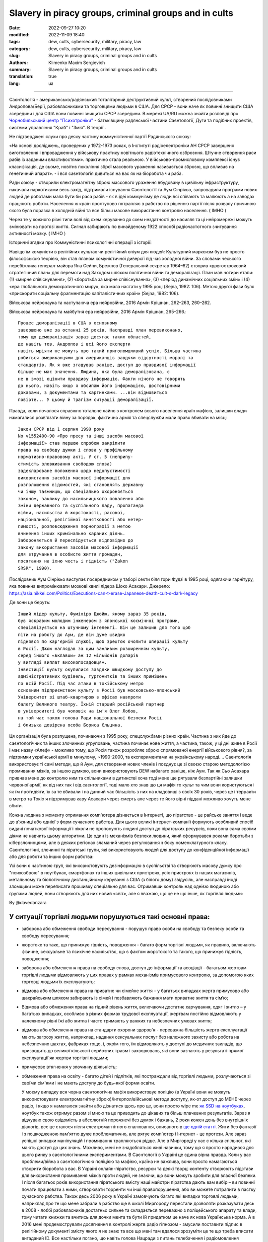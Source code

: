 Slavery in piracy groups, criminal groups and in cults
######################################################

:date: 2022-09-27 10:20
:modified: 2022-11-09 18:40
:tags: dew, cults, cybersecurity, military, piracy, law
:category: dew, cults, cybersecurity, military, piracy, law
:slug: Slavery in piracy groups, criminal groups and in cults
:authors: Klimenko Maxim Sergievich
:summary: Slavery in piracy groups, criminal groups and in cults
:translation: true
:lang: ua

#####################################################

Саєнтологія - американсько/радянський тоталітарний деструктивний культ, створений послідовниками Андропова/Берії, рабовласниками та торговцями людьми в США. Для СРСР - вони наче як повинні знищити США зсередини і для США вони повинні знищити СРСР зсередини.
В мережі UA/RU можна знайти розповіді про `Чорнобильський центр`_  `"Психотроніки"`_  - батьківщину радянської частини Саєнтології, Дуги та подібних проектів, системи управління "Краб" і "Змія". В теорії..

Не підтверджені слухи про деяку частину коммуністичної партії Радянського союзу:

«На основі досліджень, проведених у 1972-1973 роках, в Інституті радіоелектроніки АН СРСР завершено виготовлення і впровадження у військову практику новітнього радіотехнічного озброєння. Штучне створення раси рабів із заданими властивостями». практично стала реальною. У військово-промисловому комплексі існує класифікація, де сьоме, новітнє покоління зброї масового ураження називається зброєю, що впливає на генетичний апарат». - і вся саєнтологія дивиться на вас як на біоробота чи раба.

Ради союзу - створили єлектромагнітну зброю массового ураження вбудовану в цивільну інфраструктуру, накачали наркотиками весь захід, підтримали існування Cаєнтологїї та Аум Сінрікьо, запровадили програми нових людей де роботами мала бути би раса рабів - як в ідеї коммунізму де люди всі співають та малюють а на заводах працюють роботи. Населення ж країн проступово потрапляє в рабство по рішенню партії після розвалу причиною якого була поразка в холодній війні та все більш масове використання контролю населення. ( IMHO )

Через те у кожного різні типи волі від схем керування до схем нездатності до насилля та ці нейромережі можуть змінювати на протязі життя. Сигнал забирають по винайденому 1922 способі радіочастотного зчитування активності мозку. ( IMHO )

Історичні згадки про Коммуністичні психологічні операції з історії:

Навіщо їм комуністи в релігійних культах чи релігійний опіум для людей:
Культурний марксизм був не просто філософською теорією, він став планом комуністичної диверсії під час холодної війни. За словами чеського перебіжчика генерал-майора Яна Сейни, Брежнєв (Генеральний секретар 1964–82) створив «довгостроковий стратегічний план» для перемоги над Заходом шляхом політичної війни та деморалізації. План мав чотири етапи: (1) «мирне співіснування», (2) «боротьба за мирне співіснування», (3) «період динамічних соціальних змін» і (4) «ера глобального демократичного миру», яка мала настати у 1995 році (Sejna, 1982: 106). Метою другої фази було «прискорити соціальну фрагментацію капіталістичних країн» (Sejna, 1982: 106).

Військова нейронаука та наступаюча ера нейровійни, 2016 Армін Крішнан, 262–263, 260–262.

Військова нейронаука та майбутня ера нейровійни, 2016 Армін Крішнан, 265–266.::
         
    Процес деморалізації в США в основному
    завершено вже за останні 25 років. Насправді план перевиконано,
    тому що деморалізація зараз досягає таких областей,
    де навіть тов. Андропов і всі його експерти
    навіть мріяти не можуть про такий приголомшливий успіх. Більша частина
    робиться американцями для американців завдяки відсутності моралі та
    стандартів. Як я вже згадував раніше, доступ до правдивої інформації
    більше не має значення. Людина, яка була деморалізована, є
    не в змозі оцінити правдиву інформацію. Факти нічого не говорять
    до нього, навіть якщо я обсипаю його інформацією, достовірними
    доказами, з документами та картинками. ...він відмовиться
    повірте... У цьому й трагізм ситуації деморалізації.


Правда, коли почалося справжнє тотальне лайно з контролем всього населення країн мафією, залишки влади намагалися розв'язати війну за порядок, фактично армія та спецслужби мали право вбивати на місці ::

  Закон СРСР від 1 серпня 1990 року
  No v1552400-90 «Про пресу та інші засоби масової
  інформації» став першою спробою закріпити
  права на свободу думки і слова у профільному
  нормативно-правовому акті. У ст. 5 (неприпу-
  стимість зловживання свободою слова)
  задеклароване положення щодо недопустимості
  використання засобів масової інформації для
  розголошення відомостей, які становлять державну
  чи іншу таємницю, що спеціально охороняється
  законом, заклику до насильницького повалення або
  зміни державного та суспільного ладу, пропаганда
  війни, насильства й жорстокості, расової,
  національної, релігійної винятковості або нетер-
  пимості, розповсюдження порнографії з метою
  вчинення інших кримінально караних діянь.
  Забороняється й переслідується відповідно до
  закону використання засобів масової інформації
  для втручання в особисте життя громадян,
  посягання на їхню честь і гідність ("Zakon
  SRSR", 1990).

.. _Чорнобильський центр: https://fakty.ua/ru/232914-polkovnik-znal-chto-ecshe-v-1982-godu-gensek-ck-kpss-yurij-andropov-prikazal-sozdat-v-ukraine-glavnyj - центр психотроніки

.. _`"Психотроніки"`: https://unesdoc.unesco.org/ark:/48223/pf0000010750

Послідовник Аум Сінрікьо виступає посередником у таборі секти біля гори Фудзі в 1995 році, одягаючи гарнітуру, яка повинна випромінювати мозкові хвилі лідера Шоко Асахари.
Джерело: https://asia.nikkei.com/Politics/Executions-can-t-erase-Japanese-death-cult-s-dark-legacy

.. image:: images/aumshin.jpg
           :align: left

Де вони це беруть::

   Інший лідер культу, Фуміхіро Джойю, якому зараз 35 років,
   був яскравим молодим інженером з японської космічної програми,
   спеціалізується на штучному інтелекті. Він це залишив для того щоб
   піти на роботу до Аум, де він дуже швидко
   піднявся по кар'єрній службі, щоб зрештою очолити операції культу
   в Росії. Джою наглядав за цим важливим розширенням культу,
   серед іншого «вклавши» аж 12 мільйонів доларів
   у вигляді виплат високопосадовцям.
   Інвестиції культу окупилися завдяки швидкому доступу до
   адміністративних будівель, гуртожитків та інших приміщень
   по всій Росії. Під час атаки в токійському метро
   основним підприємством культу в Росії був московсько-японський
   Університет зі штаб-квартирою в офісах навпроти
   балету Великого театру. Їхній старший російський партнер
   в університеті був чоловік на ім'я Олег Лобов,
   на той час також голова Ради національної безпеки Росії
   і близька довірена особа Бориса Єльцина.

Ця організація була розпущена, починаючи з 1995 року, спецслужбами різних країн. Частина з них йде до саєнтологічних та інших злочинних угруповань, частина починає нове життя, а частина, також, у ці дні живе в Росії і має назву «Алеф» - можливо тому, що Росія також розробляє зброю спрямованої енергії військового рівня?, за підтримки української армії в минулому, ~1990-2000, та єкспериментами на українському народі. .. Саєнтологія використовує ті самі методи, що й Аум, для створення нових членів і поєднує це зі своєю старою методологією промивання мізків, за іншою думкою, вони використовують DEW набагато раніше, ніж Аум. Так як Сьо Асахара привчав мене до контролю ним та спільниками в дитинстві хоча тоді мене ще рятували безпартійні залишки червоної армії, як від них так і від саєнтології, тоді мало хто знав що ця мафія то культ та чим вони користуються і як їм протидіяти, їх за те вбивали і на данний час більшість з них на кладовищі з своїх 30 років, через це і терракти в метро та Токіо я підтримував кару Асахари через смерть але через те його вірні піддані можливо хочуть мене вбити.

Кожна людина з моменту отримання комп'ютера дізнається в Інтернеті, що піратство - це райське заняття і веде до в'язниці або однієї з форм сучасного рабства. Для цього великі інтернет-компанії формують особливий спосіб видачі початкової інформації і ніколи не пропонують людині доступ до піратських ресурсів, поки вона сама своїми діями не навчить цьому алгоритми. Це один із механізмів безпеки людини, який сформувався роками боротьби з кіберзлочинцями, але в деяких регіонах зламаний через регулювання з боку номенклатурного класу.
Саєнтологічні, злочинні та піратські групи, які використовують людей для доступу до конфіденційної інформації або для роботи та інших форм рабства:

.. image:: images/IMG_20221108_022003_221.jpg
	   :align: left

Усі вони є частиною груп, які використовують дезінформацію в суспільстві та створюють масову думку про "психозброю" в ноутбуках, смартфонах та інших цивільних пристроях, усіх пристроях із наших магазинів, метальному та біологічному дистанційному керуванні з США (з білого дому) звідусіль, але насправді іноді зломщики може переписати прошивку спеціально для вас. Отримавши контроль над однією людиною або групами людей, вони створюють для них новий «світ», але я вважаю, що це не що інше, як торгівля людьми:

.. image:: images/BACKCOVER_DaveDanzara_103-1.v01.jpg
	   :align: left

By @davedanzara

У ситуації торгівлі людьми порушуються такі основні права:
++++++++++++++++++++++++++++++++++++++++++++++++++++++++++

* заборона або обмеження свободи пересування - порушує право особи на свободу та безпеку особи та свободу пересування;

* жорстоке та таке, що принижує гідність, поводження - багато форм торгівлі людьми, як правило, включають фізичне, сексуальне та психічне насильство, що є фактом жорстокого та такого, що принижує гідність, поводження;

* заборона або обмеження права на свободу слова, доступ до інформації та асоціації – багатьом жертвам торгівлі людьми відмовляють у цих правах у рамках механізмів примусового контролю, за допомогою яких торговці людьми їх експлуатують;

* відмова або обмеження права на приватне чи сімейне життя – у багатьох випадках жертв примусово або шахрайським шляхом забирають із сімей і позбавляють бажання мати приватне життя та сім’ю;

* Відмова або обмеження права на гідний рівень життя, включаючи достатнє харчування, одяг і житло – у багатьох випадках, особливо в різних формах трудової експлуатації, жертвам постійно відмовляють у належному рівні їжі або житла і часто тримають у важких та небезпечних умовах життя;

* відмова або обмеження права на стандарти охорони здоров'я - переважна більшість жертв експлуатації мають загрозу життю, наприклад, надання сексуальних послуг без належного захисту або робота на небезпечних шахтах, фабриках тощо, і, окрім того, їм відмовляють у доступі до медичних закладів, що призводить до великої кількості серйозних травм і захворювань, які вони зазнають у результаті прямої експлуатації як жертви торгівлі людьми;
 
* примусове втягнення у злочинну діяльність;
 
* обмеження права на освіту - багато дітей і підлітків, які постраждали від торгівлі людьми, розлучаються зі своїми сім'ями і не мають доступу до будь-якої форми освіти.

  У моєму випадку вся чорна саєнтологічна мафія використовує поліцію (в Україні вони не можуть використовувати електромагнітну зброю)/інтерпол/військові методи доступу, як-от доступ до МЕНЕ через радіо, і якщо я намагаюся знайти або дізнатися щось про це, вони просто wipe me `як SSD на ноутбуках <{filename}/category/Health_Effects_in_RF_Electromagnetic_fields_ua.rst>`_, ноутбук також отримує разом зі мною та це приводить до цікавих та більш плачевних результатів. Зараз я відчуваю свою свідомість в абсолютній порожнечі без думок і бажань, 2 роки кожен день без внутрішніх діалогів, все це сталося після електромагнітного спалювання, описаного в `ще одній статті <{filename}/category/Crimes_with_brain_scanners_human_detectors_other_devices_and_me.rst>`_. Жити без фантазії і з пошкодженою пам'яттю дуже проблематично, але рятує комп'ютер і Інтернет - це протези. Але зараз успішні випадки маніпуляцій і промивання трапляються рідше. Але в Миргороді у нас є кілька спільнот, які мають доступ до цих знань. Можливо, мені не знадобляться живі навички, тому що я просто народився для цього ринку з саєнтологічними експериментами. В Саєнтології в Україні це єдина вірна правда. Коли у вас проблеми/війна з саєнтологічною поліцією та мафією, країна не важлива, вони просто намагаються створити біоробота з вас. В Україні онлайн-піратство, ресурси та деякі творці контенту створюють підстави для використання промивання мізків проти людей, не знаючи, що вони можуть зробити для власної безпеки. І після багатьох років використання піратського вмісту наші майстри піратства дають вам вибір – ви повинні почати працювати з ними, створювати торренти чи інші правопорушення, або ви можете потрапити в пастку сучасного рабства. Також десь 2006 року в Україні замовчують багато які випадки торговлі людьми, наприклад про те що мене забрали в рабство ще в школі Миргороду перестали дозволяти розказувати десь в 2008 - лоббі рабовласників достатньо сильне та складається переважно з поліцейського апарату та влади, тому читати книжки та вчитись для дочки мента та бути їй придатком це наче як нова Українська норма. А в 2016 мені продемострували досягнення в контролі жертв радіо гіпнозом - змусили поставити підпис в релігійному документі змісту якого я не знаю та все що мені там вдалося зрозуміти це те що треба вписати вигаданий ID. Все настільки погано, що навіть голова Нацради з питань телебачення і радіомовлення (Україна) пірат (2017). Через неймовірно величезний рівень піратства Україна виплачувала репарації, 75 мільйонів доларів щороку, а ті, на кого повісили собак, є найбільш незахищеним класом і для них наші спецслужби, інколи, можуть просто почекати та отримати нові цікаві знання. А зайнявши одне з перших місць у рейтингах країн з найвищим рівнем піратства, ми не можемо купити нормальні ноутбуки, компьютери чи телефони в місцевих українських магазинах. У результаті вони можуть почати використовувати кіберзлочини для контролю ваших запитів до поліції та інших правоохоронних органів. Тотальне стеження дозволяє їм надавати своїм адвокатам дані до того, як вони потраплять до держави, а іноді змінювати їх за власним бажанням. У цій країні такі люди, як `Грибанова`_ (Нарконон) і `Конев`_ (ОСА, ІМХО), починають працювати з армією і дітьми в школах, як я знаю, з 1995 чи 1996 року і створюють в країні щось на зразок лобі для іх сфери інтересу, і вони завжди кажуть: ви можете завантажити або почати дивитися будь-який контент в Інтернеті, крім їхнього, вони дізнаються, що люди скоюють злочини, і видають це як прості некримінальні дії або ідеологічну війну, для особливо запущенних людей. Миргородські, київські та харківські члени культу з `Sea Org`_ - мафія, `Narconon`_ - соціальні працівники - можуть домовитися з низкою місцевих та інших виробників про додавання в сигарети чи напої наркотиків, від яких ви блюватимете кров'ю, в поєднанні з іншою їжею або ліками - наприклад, я живу на таблетках. `Criminon`_ - поліція та прокуратура та може використовувати низку наркотиків та `OSA`_ - армія, уряд та СБУ, Netforce - нова саєнтологічна організація для кібертерору та розвідки в Інтернеті, наприклад `Netforce Ukraine`_ - вони можуть працювати в SS7 або новішому аналогу цього типу системи урядового зв'язку. Ця схема - моя думка. Також про то як вони бачать безумовний дохід - це рабство для частини населення - піратство в уряді та рабство, де ви повинні бути піратом та віддавати їм частину грошей або повинні віддавати їм частину грошей частину вашої справи і бути під дистанційним контролем - вони порушують основні права людини, обмежуючи доступ до інформації, позбавляючи волі, недоторканність приватного життя, рівноправність громадян і порушують право на життя, свободу зібрань і асоціацій, а також репресують тих, хто виступає проти рабства. І зараз багато людей, захоплених піратами або саєнтологами - вони крадуть схеми та код мікропрограм у компаній-виробників, щоб спалити або видалити системи та компоненти захисту людини від комп'ютерного високочастотного випромінювання, кібератак - і намагаються промити мізки, створити нервові імпульси ( Радіо-частотна індукція ) і створюють фосфени для всіх своїх жертв, і після цього вони (жертви) не можуть самостійно мислити та приймати правильні рішення через те, що атаки фізично пошкоджують їхній мозок - фізика працює незалежно від поглядів, бажань чи переконань. Біле братсво це пропаганда бандитьського підходу до життя де відсидіти у вʼязниці та вірити в бога, рух Ауф та подібне лайно, є саме тим для чого ти народився а саентологи з поліцією та іншими частинами лоббі рабовласників дарують їм штучного бога що є проявом контролю спецзасобами та контролем розуму для зменшення кількості проблем, Свідки Ієгови як визнана настрашніша секта світу просто наймиліші люди в порівнянні з вище вказаними.

Записують дітей 1-2 років в не існуючу червону армію, злочинці, коммуністи обманом, фальшивими документами та використовуючи шифр зі звичайних слів яким змінюють значення, починають перетворювати дитину в раба або готувати з неї співучасника правопорушеннь.

Саєнтологи, Пірати, Рабовласники на час війни в Україні знайшли новий спосіб утилізації рабів, що стали не зручними або не вигідними, раби це про тих кого вже настільки довго тримали з пошкодженими або постійно тримають з пошкодженими внутрішніми органами ЦНС, що вони вже не розуміють що ними керують або вже не мають жодних варіантів порятунку бо населенню не має діла до дотримання їх прав та законів та воно раде тому що в сусіда пожежа, також часто раб ніколи не знає про величезний пласт технологій радіочастотного контролю, стимуляції, перешкоджання життедіяльності та те що електромагнітні хвилі труять організм. Рабів маніпуляціями оформлюють в добровольчі батальйони де є командири що отримували плату від мафії та винні їй послуги і людину радіо контролем, в перших боях або при нагоді, виводять під вогонь противника.

*Найкращою тактикою цієї та подібних груп є використання* `«технології інтерфейсу «мозок-мозок»`_ *для передачі або отримання електромагнітного представлення волевиявлення, вони називають цю дію - придушення пригнічувальних особистостей, де злочинці самі по собі є тим, що вони знищують відповідно до своєї «віри»., внаслідок чого люди, що перебувають під придушенням, можуть спробувати піти з життя шляхом самогубства - в процесі «придушення». жертви вбивства можуть набути прагнення до саморуйнівної поведінки, яке викликане електромагнітними кайданами, а самогубство є остаточним опором їм.*
*Або після років життя в культі/групі/комуні мати* `«Стокгольмський синдром»`_ *і почати допомагати й захищати інших членів культів і мучителів. Крім того, культи продають права на рішення про використання подібних технологій терористами під виглядом магічних здібностей, які відображають новий рівень ініціації.*

`Rondroinds`_
+++++++++++++

Одним із явищ, спільних для багатьох культів, є зміна особистості члена культу після навернення. Це стало страшним досвідом для багатьох сімей. Іноді зміни відбуваються поступово, а в інших випадках це відбувається в рамках одного досвіду, який називається «захоплення» однією командою дослідників. (23) Культова особистість радикально відрізняється від докультової особистості.

Є докази того, що ця зміна є як органічною, так і психологічною. Піддаючи людину радикальній зміні навколишнього середовища та надлишку нової та радикально іншої інформації, що насправді може спричинити зміну нейромедіаторів у мозку. Речовини норадреналін і серотонін в мозку мають подібний хімічний склад, як мескалін або ЛСД. Коли сенсорний потік у мозок сильно обмежується або раптово перевантажується, це може викликати стан підвищеної сугестивності або симптоми дисоціації чи галюцинацій.

У саєнтології це може статися під час гіпнотичної практики TR-0 або протягом довгих годин на курсах саєнтології.

Психіатр доктор Джон Кларк з Гарвардського університету вважає, що культи, в тому числі саєнтологічні, є психологічно небезпечними:

     У культах люди стикаються зі стресовими обставинами, особливо з великою кількістю нової інформації в періоди свого життя, коли вони вразливі, і вони відділяються. Що, на біса... Саєнтологи та всі інші небезпечні культи роблять, це підтримують дисоціацію. Вони зберігають частини розуму — зв’язки всередині центральної нервової системи — розділеними за функціями, діями та зв’язком із зовнішнім світом. Це спосіб контролювати їх, і чим довше це триває, тим далі все це стає одне від одного - як хронічна шизофренія. (24) ( в мене це є як постійне озвучення процессу мислення для утримання думки та продовження заняття яке я роблю, також це дозволяє обманути мене за допомогою голосових маніпуляцій шляхом радіочастотної атаки та викликаного нею звукового чи іншого гіпнозу, в випадку компʼютеру з акустичною системою. та для мікрофону...  примітка перекладача )

Чи Хаббард справді вірив у саєнтологію, чи він був просто розрахованим шахраєм?

Естабрукс описує того, кого він називає «щирим диктатором»:

     Диктатор може бути, як правило, людиною великої особистої мужності. Він похмуро грає до останнього кидка кубика і зустрічає свою долю з піднятим підборіддям. Це може бути тому, що він абсолютно щирий. Це звучить як дивне протиріччя, але ми повинні це прийняти. Диктатор справді вірить, що він є інструментом, обраним Богом – або інструментом, обраним суспільством, якщо він не вірить у Бога – щоб вести свою групу чи, можливо, весь світ, у землю обітовану. Отримана картина неприємна, і людина, яка створює цю картину, є найнебезпечнішою з усіх психічно дезадаптованих. Він володіє розумом, переконанням, драйвом, сміливістю та буде абсолютно безпринципним — поєднання, яке викликає серйозне занепокоєння. (25)

Ті, хто його знав, погодяться, що це справедливий опис Хаббарда.

Один важливий ключ до мотивації Хаббарда лежить у книзі, яку він написав у середині 1950-х років під назвою «Посібник з промивання мізків». Хоча були свідки, що Хаббард написав цю книгу, він приписував авторство сумно відомому російському політику Берії, а потім зробив вигляд, що «відкрив» її.

Деякі уривки з цієї книги багато розкривають про Хаббарда:

     Для держави (саєнтології) недостатньо мати цілі.

     Ці цілі, коли вони висунуті, залежать від лояльності та слухняності працівників (саєнтологів). У тих, хто здебільшого займається важкою працею, залишається мало часу на пусті спекуляції, що добре...

     Гіпноз викликається гострим страхом.... Віра породжується певною часткою страху та жаху з авторитетного рівня, і за цим слідує покора.

     Тіло менш здатне чинити опір подразнику, якщо йому недостатньо їжі і воно втомлене.... Відмова давати їм спати протягом багатьох днів, відмовляючи їм у достатньому харчуванні, тоді створюється оптимальний стан для отримання стимулу. ( Це пояснює слова багатьох саентологів про шкоду нормального рівня вітамінів, легких форм гіпервітамінозу та відношення до нормальних рівней солей в крові жертв. примітка перекладача )

     Деградація і завоювання є супутниками.

     Знижуючи витривалість людини... і постійним приниженням і наклепом, можна таким чином викликати стан шоку, який буде адекватно сприймати будь-який наказ.

     Будь-яка організація, яка має дух і мужність демонструвати нелюдяність, жорстокість, силу... (жертва. примітка перекладача) буде підкорятися. Таке застосування сили саме по собі є істотною складовою величі.

і:

     Перебудовуючи лояльність, ми повинні контролювати їхні цінності. У тварини на першому місці вірність самому собі. Це руйнується демонстрацією помилок у ньому ... друга вірність - це його сім'я ... Це руйнується зменшенням цінності шлюбу, полегшенням розлучення та вихованням дітей, коли це можливо, державою. Наступна лояльність – до друзів і місцевого оточення. Це руйнується зниженням його довіри та донесенням на нього нібито його товаришів або міської чи сільської влади. Наступна лояльність – це держава (Саєнтологічна церква), і це, з точки зору комунізму (Саєнтології), єдина лояльність, яка повинна існувати.

І, нарешті:

     Догмати жорсткого індивідуалізму, особистого детермінізму, свавілля, уяви та особистої творчості однакові в масах, які антипатично ставляться до блага Великої Держави (Саєнтології). Ці свавільні та неприязні — це не більше ніж хвороби, які призведуть до незадоволення, роз’єднаності та, зрештою, розпаду групи, до якої прив’язана особа.

     Людська конституція легко й повністю піддається певному й позитивному регулюванню ззовні всіх її функцій, у тому числі мислення, слухняності та відданості, і ці речі необхідно контролювати, якщо хочеться створити Велику державу (саєнтологію).

     Мета повністю виправдовує засоби. (26)

Чи знав Хаббард, що робив?

Відповідь - так. Керований жадібністю, своєю подвійною жадобою грошей і влади, він навмисно і свідомо знищив життя тисяч людей, достатньо наївних, щоб піти за ним. Л. Рон Хаббард - сопілкар душі...

Source Brainwashing and Thought Control in Scientology -- The Road to Rondroid

Від себе - при перебуванні у полоні та під маніпуляціями, я вірю тільки в визначення що надаю далі, тоталітарно-деструктивного культу торговців людьми "церква Саєнтології", та їх інші публічні назви що почерпнуті з іх ідеології та псевдонауки-псевдорелігії, чув від іх старого члена що типу захищав людство від наркотиків про те що я не "воспроизвожу", як я зрозумів вони єксперементують пишучи радіочастотні відповіді від просвічування мозку й тіла радіохвилями а потім перевіряють чи відтворюються вони на тій же людині через час, якщо ні чи якщо бажають більшого керування рабом вони опромінюють 24/7 відповідями записаними з себе, з будь якою кількістю учасників.

================================================================================================================

Теорія нейромереж між людьми по принципцу розумних систем типу РОЙ - саєнтологічне рабовласництво часто виправдано арміями чи сильними групами суспільства через те що після створення перших пристроїв типу як в патенті `1975 року`_ з'явилась можливість створювати між групами злочинців, чи людей, спеціальні мережі по обміну данними мозок-мозок чи тіло-тіло та таким чином достатньо таємно та контрольовано, бо знання можливо забрати чи знищити в будь який момент, розробляти ПО для взлому, зброю, операції і так далі. Після використання на людах описаного патентом пристрою та контрольованого вирощювання мозку ці люди абсолютно позбавлені свободи та прав і переважно не здатні думати без єлектромагнітної стимуляції або не мають єволюційно необхідного єлементу для винекнення думок - наприклад бажаннь чи власного я.

================================================================================================================

.. _`1975 року`: https://patents.google.com/patent/US3951134A/en

.. _Rondroinds: https://www.cs.cmu.edu/~dst/Library/Shelf/wakefield/us-14.html

.. _«Стокгольмський синдром»: https://ru.wikipedia.org/wiki/%D0%A1%D1%82%D0%BE%D0%BA%D0%B3%D0%BE%D0%BB%D1%8C%D0%BC%D1%81%D0%BA%D0%B8%D0%B9_%D1%81%D0%B8%D0%BD%D0%B4%D1%80%D0%BE%D0%BC

.. _Netforce Ukraine: https://www.ripe.net/membership/indices/data/ua.netforceua.html

.. _«технології інтерфейсу «мозок-мозок»: https://www.nature.com/articles/s41598-019-41895-7

.. _Грибанова: https://youtu.be/amC46KY9G58

.. _Конев: https://svechnoyzavod.com/

.. _Sea Org: https://www.google.com/search?q=Sea+Org&client=firefox-b-d&sxsrf=ALiCzsZc0IUO0foBEf6-x1iOmFSVvxwdSg%3A1667093582540&ei=TtRdY9_JIIOdrgSPh5dg&ved=0ahUKEwjfqK3G54b7AhWDjosKHY_DBQwQ4dUDCA4&uact=5&oq=Sea+Org&gs_lcp=Cgxnd3Mtd2l6LXNlcnAQAzIFCAAQkQIyBQgAEJECMgUIABCRAjIFCAAQgAQyBQgAEIAEMgUIABCABDIFCAAQgAQyBQgAEIAEMgUIABCABDIFCAAQgAQ6CggAEEcQ1gQQsAM6BAgjECc6BAgAEEM6CwguEIAEEMcBENEDOggILhCABBDUAjoICAAQxwMQkQI6BwguENQCEEM6BAguEEM6BQguEIAEOggIABCABBDLAToLCC4QgAQQ1AIQywE6BwguEIAEEApKBAhBGABKBAhGGABQ6wZYvRpg_xxoA3ABeACAAXqIAYQGkgEDMi41mAEAoAEByAEEwAEB&sclient=gws-wiz-serp

.. _OSA: https://www.google.com/search?q=office+of+special+affairs&client=firefox-b-d&sxsrf=ALiCzsbNKtscog7nvh_vhQduadkyZQg8sA%3A1667093569301&ei=QdRdY4aBEo-MrwTF2JXQDg&oq=Office+of+spacial+aff&gs_lcp=Cgxnd3Mtd2l6LXNlcnAQAxgAMgcIABCABBANMggIABAIEB4QDTIICAAQCBAeEA0yBQgAEIYDMgUIABCGAzoKCAAQRxDWBBCwAzoNCAAQ5AIQ1gQQsAMYAToFCAAQgAQ6CAgAEIAEEMkDOgQIIxAnOgUILhCABDoICC4QgAQQ1AI6CwguEIAEEMcBENEDOgoIABCRAhBGEPkBOg4ILhDHARCvARDUAhCRAjoFCAAQkQI6CAgAEIAEEMsBOggILhCABBDLAToLCC4QxwEQ0QMQkQI6CwguEIAEEMcBEK8BOg0ILhCABBDHARDRAxANOgYIABAeEA1KBAhNGAFKBAhBGABKBAhGGAFQlwZYrztg30NoAXABeACAAbUBiAG5E5IBBTEwLjE0mAEAoAEByAENwAEB2gEGCAEQARgJ&sclient=gws-wiz-serp

.. _Narconon: https://www.google.com/search?q=Narconon&client=firefox-b-d&sxsrf=ALiCzsZ4qkLzBQe6-flWCY1Gq4ku4l5Ryw%3A1667093497697&ei=-dNdY4aeKo7srgTPkajwCg&ved=0ahUKEwjG_vKd54b7AhUOtosKHc8ICq4Q4dUDCA4&uact=5&oq=Narconon&gs_lcp=Cgxnd3Mtd2l6LXNlcnAQAzIECCMQJzIFCAAQgAQyBQgAEIAEMgsILhCABBDHARCvATIFCAAQgAQyCwguEIAEEMcBEK8BMgUIABCABDIICAAQgAQQyQMyBQgAEIAEMgsILhCABBDHARCvAToKCAAQRxDWBBCwAzoOCC4QgAQQxwEQ0QMQ1AI6CAguEIAEENQCOgsILhCABBDHARDRAzoFCC4QkQI6BQgAEJECOggILhDUAhCRAjoFCC4QgAQ6CAgAEIAEEMsBOgcIABCABBAKSgQIQRgASgQIRhgAUO8GWLkUYIkZaANwAXgAgAGEAYgB5AaSAQMxLjeYAQCgAQHIAQjAAQE&sclient=gws-wiz-serp

.. _Criminon: https://www.google.com/search?q=Criminon&client=firefox-b-d&sxsrf=ALiCzsZM0wy17EPpaeZdgFUbs-SGg8lN2Q%3A1667093375011&ei=f9NdY7QkjJyuBM7dkKAC&ved=0ahUKEwj037Lj5ob7AhUMjosKHc4uBCQQ4dUDCA4&uact=5&oq=Criminon&gs_lcp=Cgxnd3Mtd2l6LXNlcnAQAzIFCAAQgAQyCwguEIAEEMcBEK8BMgUIABCABDIFCAAQgAQyBQgAEIAEMgcIABCABBAKMgUIABCABDIFCAAQgAQyBQgAEIAEMgUIABCABDoKCAAQRxDWBBCwAzoECCMQJzoFCAAQkQI6CwguEMcBENEDEJECOgsILhCABBDHARDRAzoICC4QgAQQ1AI6BQguEIAEOgUILhCRAjoICC4QgAQQywE6CAgAEIAEEMsBOggIABCABBDJA0oECEEYAEoECEYYAFCaE1iNKGCkKmgDcAF4AIABdogBwAaSAQMzLjWYAQCgAQHIAQjAAQE&sclient=gws-wiz-serp

Про саєнтологічний "Нарконон" та інші "освітні" програми::

   У результаті досліджень було встановлено, що самі лекції
   і те, як вони проводяться, порушують фундаментальні європейські
   біоетичні принципи інформованої згоди та презумпції вини
   (до корисності та безпеки медичних чи психологічних
   технологія перевірена, вважається шкідливою та небезпечною).
   Крім того, на думку вчених, лекції Нарконону
   мають психоманіпулятивний характер і містять псевдонаукові концепції.
   Експерти дійшли висновку, що програма є першим кроком у цьому процесі
   залучення молоді до саєнтологічної секти. "По суті,
   це біомедичний експеримент, не санкціонований суспільством"

Про «Саєнтологічні методи»/Саєнтологія в Українcькій Армії, СБУ та міліція – використовують саєнтологічну мафію та DEW за гроші та торгівлю людьми:

* Може створити вірну «дружину» шляхом промивання мізків і насильства

* Може навчити когось, як використовувати DEW або створювати/писати мізки людей у прямому ефірі - за гроші та для кар'єри

* Може вбити вас, тому що ви не хочете бути для них піратом

* Використовуйте людей як пристрої в парі з комп’ютерами для розвідки та піратства

* Можна продати вас на сторону, як пристрій або як секс-іграшку

* Вони починають готувати вас до цього з дитинства, і якщо ви хочете чогось близького до нормального життя, ви повинні зрадити своїх друзів і навчитися "зламувати" комп'ютери та мізки на них

* Щоденне спостереження - це може зламати вашу психіку

* Наркотерор, щоб ви не ходили в поліцію і за допомогою електромагнітної зброї створювали для вас принизливі та відразливі ситуації

* Щоденне психологічне насильство для зміни балансу нейромедіаторів

Соціальний статус рабства або будь який інший соціальний статус що відміняє те що ви людина соціально обумовленні явища задля виправдання організованих правопорушеннь, массових вбивств і т.д. - єдина існуюча форма фізичного рабства людини це абсолютна залежність від законів природи та характеристик фізичного простору.

Завжди використовують CDA/PCA/`Security device <{filename}/category/Computer_trace_system.rst>`_ без відповідних правових актів - незаконно - без рішення державного суду та повідомлення про це.

Про саєнтологію та супутню «медичну» діяльність:

Вони можуть спробувати застосувати TMS (транскраніальну магнітну стимуляцію) і rTMS (повторювану транскраніальну магнітну стимуляцію), надзвичайно низькочастотну та високочастотну транскраніальну стимуляцію постійним струмом (tDCS) проти «пацієнтів», які мають нікотинову, алкогольну або наркотичну залежність, а також проти людей. з раком або іншою формою захворювання мозку або нервової системи, деякі люди померли від цих дій у минулому - я знаю про 2 жінок в Україні, і у нас є про більше померлих в Україні та інших країнах. Вони використовують BBI (опромінюють вас сигналом, записаним з їхньої життєдіяльності) та `TMS`_, `rTMS`_ у вашому домі без сертифікації, належного обладнання та без вашого дозволу. І в процесі намагаються контролювати вас або створюють вашу «тінь», яка щодня знає, що ви думаєте або робите.

Саєнтологія в Україні, новини та суд ::

   Відмова в реєстрації статуту релігійної громади
   «ЦЕРКВА САЄНТОЛОГІЇ КИЇВ» Печерського району Києва
   міститься в розпорядженні КМДА
   від 15.08.2014 No 905, текст якого має КВ.

   «Відповідно до статей 14, 15 Закону України
   “Про свободу совісті та релігійні організації”, маючи
   розглянула звернення громадян від 20 травня 2014 року та
   протокол загальних зборів віруючих громадян с
   релігійна громада «ЦЕРКВА САЄНТОЛОГІЇ КИЇВ» на Печерському
   р-ну м. Києва від 12 травня 2014 року No 1, в рамках
   функцій місцевого органу виконавчої влади:

   Відмовити в реєстрації статуту релігійної громади
   «ЦЕРКВА САЄНТОЛОГІЇ КИЇВ» в Печерському районі Києва
   у зв’язку з тим, що положення зазначеного Статуту не
   відповідають вимогам статей 5, 9, 12 Закону України
   «Про свободу совісті та релігійні організації»
   йдеться в документі.


.. _TMS: https://pubmed.ncbi.nlm.nih.gov/34514666/

.. _`rTMS`: https://pubmed.ncbi.nlm.nih.gov/26319963/

Супутнє право в Україні:
++++++++++++++++++++++++

* Стаття 163. Порушення таємниці листування, телефонних розмов, телеграфної чи іншої кореспонденції, що передається засобами зв'язку або через комп'ютер
* Стаття 182. Порушення недоторканності приватного життя
* Стаття 161. Порушення рівноправності громадян залежно від їх расової, національної, регіональної належності, релігійних переконань, інвалідності та за іншими ознаками
* Стаття 149. Торгівля людьми
* Стаття 147. Захоплення заручників
* Стаття 146. Незаконне позбавлення волі або викрадення людини
* Стаття 142. Незаконне проведення дослідів на людях
* Стаття 138. Незаконна медична діяльність
* Стаття 127. Катування
* Стаття 363 Втручання в роботу електронно-обчислювальних машин (комп'ютерів), автоматизованих систем, комп'ютерних мереж або мереж електрозв'язку шляхом масового розповсюдження повідомлень електрозв'язку
* Заборона онлайн або комп'ютерного піратства - Закон України "Про державну підтримку кінематографії в Україні" (1601-VIII) 23.03.2017 - набув чинності 26.04.2017; Закон України про інформацію

Мій висновок:
=============

Піратство та саєнтологія, поки війна в Україні, атакують людей і намагаються взяти в сучасне рабство, ми можемо бачити ці дії з боку Росії за підтримки українського піратства та злочинних угруповань - тоді як російські сили контролюють, імхо також електромагнітно, але, можливо, це лише маскування інших злочинних сил, оскільки росіяни знищують телекомунікації, що загалом правильно, але це також створює питання, населення, а іноді й частина українських сил, саєнтологія, пірати та злочинці в уряді використовують війну для свого збагачення та пошуку нових "аватарів" і знищення старих ворогів - місцями торгуючи людьми - все по Хаббарду - добре жити не можна. Усі учасники описаних і незгаданих дій є моїми заклятими ворогами - більшість з них громадяни України - вони цілими днями катують мене, щоб мозок підкорявся кожному електромагнітному чи словесному наказу.

########################################################################################

=========
Resources
=========

https://www.cs.cmu.edu/~dst/Library/Shelf/wakefield/us-14.html

https://zakon.rada.gov.ua/laws/show/2341-14?find=1&text=%D1%81%D1%82%D0%B0%D1%82%D1%82%D1%8F+433#w2_1

https://uk.wikipedia.org/wiki/%D0%9F%D1%80%D0%B0%D0%B2%D0%B0_%D0%BB%D1%8E%D0%B4%D0%B8%D0%BD%D0%B8_%D0%B2_%D0%A3%D0%BA%D1%80%D0%B0%D1%97%D0%BD%D1%96_(%D0%B4%D0%BE%D0%BF%D0%BE%D0%B2%D1%96%D0%B4%D1%8C)#2014-2018_%D1%80%D0%BE%D0%BA%D0%B8

https://en.wikipedia.org/wiki/White_torture

http://www.dy.nayka.com.ua/?op=1&z=548

https://www.researchgate.net/publication/302074340_Everyday_Surveillance

https://repository.uel.ac.uk/download/031c46357cb4584f66b1c87df14152efe5a90023409429f1d3cb879d6d4be49f/221578/Experiencing%20the%20%E2%80%98surveillance%20society%E2%80%99%20%28as%20appeared%29.pdf

https://molodyivchenyi.ua/index.php/journal/article/view/640/623

https://commons.wikimedia.org/wiki/File:Description_of_Aum_Shinrikyo_sarin_truck.png

https://www.sknews.net/ukrajinske-piratstvo-my-bilshe-ne-hochemo-buty-pershymy/

https://klymenko-time.com/novosti/rabota-za-edu-kak-ustroeno-ukrainskoe-rabstvo-albo/?utm_source=telegram&utm_medium=smm&utm_campaign=novosti_ktime_telegram

https://капличка.com/sayentology-pronykly-v-ukrayinsku-sys-3

https://el-research.center/2019/05/22/%D0%BB%D0%BE%D0%B1%D1%96%D1%8E%D0%B2%D0%B0%D0%BD%D0%BD%D1%8F-%D1%96%D0%BD%D1%82%D0%B5%D1%80%D0%B5%D1%81%D1%96%D0%B2-%D0%BD%D0%BE%D0%B2%D1%96%D1%82%D0%BD%D1%96%D1%85-%D1%80%D0%B5%D0%BB%D1%96%D0%B3

https://el-research.center/2018/10/02/%D1%86%D0%B5%D1%80%D0%BA%D0%B2%D0%B0-%D1%96-%D0%B4%D0%B5%D1%81%D1%82%D1%80%D1%83%D0%BA%D1%82%D0%B8%D0%B2%D0%BD%D0%B8%D0%B9-%D0%BA%D1%83%D0%BB%D1%8C%D1%82-%D1%81%D0%B5%D0%BA%D1%82%D0%B0-%D0%B2

https://core.ac.uk/download/pdf/10875087.pdf

https://www.jstor.org/stable/resrep06323?seq=1#metadata_info_tab_contents

https://en.wikipedia.org/wiki/Operation_Snow_White

https://wwwnc.cdc.gov/eid/article/5/4/99-0409_article

https://www.jstor.org/stable/resrep06323?seq=11#metadata_info_tab_contents

https://en.wikipedia.org/wiki/Narconon

https://www.cs.cmu.edu/~dst/Library/Shelf/wakefield/us-16.html

https://fakty.ua/ru/232914-polkovnik-znal-chto-ecshe-v-1982-godu-gensek-ck-kpss-yurij-andropov-prikazal-sozdat-v-ukraine-glavnyj-centr-psihotroniki

https://www.google.com/url?sa=t&rct=j&q=&esrc=s&source=web&cd=&ved=2ahUKEwjVu5mbpaj-AhWslosKHWeIBVEQFnoECBAQAQ&url=https%3A%2F%2Fphilosophy.naiau.kiev.ua%2Findex.php%2Fphilosophy%2Farticle%2Fdownload%2F1255%2F1258%2F&usg=AOvVaw2qNtmc_EGtQ6okPzhcvxD3

